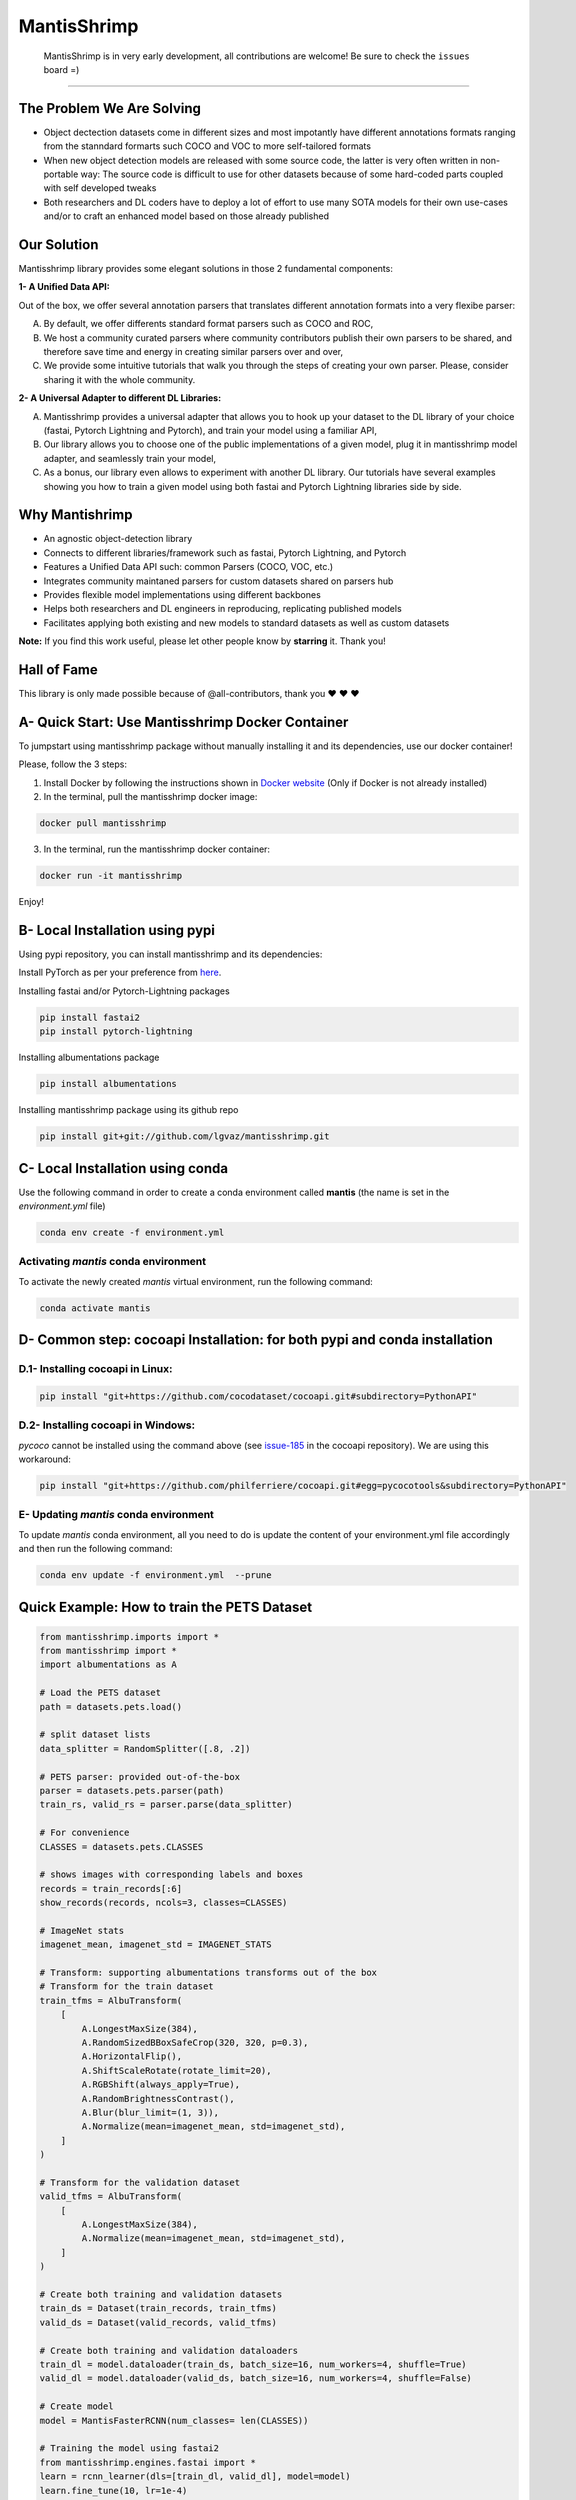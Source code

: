 MantisShrimp
============

   MantisShrimp is in very early development, all contributions are
   welcome! Be sure to check the ``issues`` board =)

|tests| |docs| |codecov| |black| |license|

--------------

.. image:: images/mantisshrimp-logo.png

The Problem We Are Solving
--------------------------

- Object dectection datasets come in different sizes and most impotantly have different annotations formats ranging from the stanndard formarts such COCO and VOC to more self-tailored formats

- When new object detection models are released with some source code, the latter is very often written in non-portable way: The source code is difficult to use for other datasets because of some hard-coded parts coupled with self developed tweaks

- Both researchers and DL coders have to deploy a lot of effort to use many SOTA models for their own use-cases and/or to craft an enhanced model based on those already published

Our Solution
------------
Mantisshrimp library provides some elegant solutions in those 2 fundamental components:

**1- A Unified Data API:** 

Out of the box, we offer several annotation parsers that translates different annotation formats into a very flexibe parser:

A. By default, we offer  differents standard format parsers such as COCO and ROC,

B. We host a community curated parsers where community contributors publish their own parsers to be shared, and therefore save time and energy in creating similar parsers over and over,
 
C. We provide some intuitive tutorials that walk you through the steps of creating your own parser. Please, consider sharing it with the whole community.


**2- A Universal Adapter to different DL Libraries:**

A. Mantisshrimp provides a universal adapter that allows you to hook up your dataset to the DL library of your choice (fastai, Pytorch Lightning and Pytorch), and train your model using a familiar API,

B. Our library allows you to choose one of the public implementations of a given model, plug it in mantisshrimp model adapter, and seamlessly train your model,

C. As a bonus, our library even allows to experiment with another DL library. Our tutorials have several examples showing you how to train a given model using both fastai and Pytorch Lightning libraries side by side.


Why Mantishrimp
---------------
- An agnostic object-detection library
- Connects to different libraries/framework such as fastai, Pytorch Lightning, and Pytorch
- Features a Unified Data API such: common Parsers (COCO, VOC, etc.)
- Integrates community maintaned parsers for custom datasets shared on parsers hub
- Provides flexible model implementations using different backbones
- Helps both researchers and DL engineers in reproducing, replicating published models
- Facilitates applying both existing and new models to standard datasets as well as custom datasets

**Note:**  If you find this work useful, please let other people know by **starring** it. Thank you!

Hall of Fame
------------

This library is only made possible because of @all-contributors, thank you ♥️ ♥️ ♥️ 

|image0|\ |image1|\ |image2|\ |image3|\ |image4|\ |image5|\ |image6|\ |image7|

.. |image0| image:: https://sourcerer.io/fame/lgvaz/lgvaz/mantisshrimp/images/0
   :target: https://sourcerer.io/fame/lgvaz/lgvaz/mantisshrimp/links/0
.. |image1| image:: https://sourcerer.io/fame/lgvaz/lgvaz/mantisshrimp/images/1
   :target: https://sourcerer.io/fame/lgvaz/lgvaz/mantisshrimp/links/1
.. |image2| image:: https://sourcerer.io/fame/lgvaz/lgvaz/mantisshrimp/images/2
   :target: https://sourcerer.io/fame/lgvaz/lgvaz/mantisshrimp/links/2
.. |image3| image:: https://sourcerer.io/fame/lgvaz/lgvaz/mantisshrimp/images/3
   :target: https://sourcerer.io/fame/lgvaz/lgvaz/mantisshrimp/links/3
.. |image4| image:: https://sourcerer.io/fame/lgvaz/lgvaz/mantisshrimp/images/4
   :target: https://sourcerer.io/fame/lgvaz/lgvaz/mantisshrimp/links/4
.. |image5| image:: https://sourcerer.io/fame/lgvaz/lgvaz/mantisshrimp/images/5
   :target: https://sourcerer.io/fame/lgvaz/lgvaz/mantisshrimp/links/5
.. |image6| image:: https://sourcerer.io/fame/lgvaz/lgvaz/mantisshrimp/images/6
   :target: https://sourcerer.io/fame/lgvaz/lgvaz/mantisshrimp/links/6
.. |image7| image:: https://sourcerer.io/fame/lgvaz/lgvaz/mantisshrimp/images/7
   :target: https://sourcerer.io/fame/lgvaz/lgvaz/mantisshrimp/links/7

A- Quick Start: Use Mantisshrimp Docker Container
-------------------------------------------------
To jumpstart using mantisshrimp package without manually installing it and its dependencies, use our docker container!

Please, follow the 3 steps:

1. Install Docker by following the instructions shown in `Docker website`_ (Only if Docker is not already installed)

2. In the terminal, pull the mantisshrimp docker image: 

.. code:: bash
   
   docker pull mantisshrimp


3. In the terminal, run the mantisshrimp docker container:  

.. code:: bash
   
   docker run -it mantisshrimp
   

Enjoy!

B- Local Installation using pypi
--------------------------------
Using pypi repository, you can install mantisshrimp and its dependencies:

Install PyTorch as per your preference from `here`_.

Installing fastai and/or Pytorch-Lightning packages

.. code:: bash

   pip install fastai2
   pip install pytorch-lightning

Installing albumentations package

.. code:: bash

   pip install albumentations

Installing mantisshrimp package using its github repo

.. code:: bash

   pip install git+git://github.com/lgvaz/mantisshrimp.git


C- Local Installation using conda
---------------------------------
Use the following command in order to create a conda environment called **mantis** (the name is set in the `environment.yml` file)

.. code:: bash

   conda env create -f environment.yml

Activating `mantis` conda environment
^^^^^^^^^^^^^^^^^^^^^^^^^^^^^^^^^^^^^
To activate the newly created `mantis` virtual environment, run the following command:

.. code:: bash

   conda activate mantis


D- Common step: cocoapi Installation: for both pypi and conda installation
--------------------------------------------------------------------------


D.1- Installing **cocoapi** in Linux:
^^^^^^^^^^^^^^^^^^^^^^^^^^^^^^^^^^^^^

.. code:: bash

   pip install "git+https://github.com/cocodataset/cocoapi.git#subdirectory=PythonAPI"
   

D.2- Installing **cocoapi** in Windows:
^^^^^^^^^^^^^^^^^^^^^^^^^^^^^^^^^^^^^^^
`pycoco` cannot be installed using the command above (see `issue-185`_ in the cocoapi repository). We are using this workaround:

.. code:: bash

   pip install "git+https://github.com/philferriere/cocoapi.git#egg=pycocotools&subdirectory=PythonAPI"
   


E- Updating `mantis` conda environment
^^^^^^^^^^^^^^^^^^^^^^^^^^^^^^^^^^^^^^
To update `mantis` conda environment, all you need to do is update the content of your environment.yml file accordingly and then run the following command:

.. code:: bash

   conda env update -f environment.yml  --prune



Quick Example: How to train the **PETS Dataset**
-------------------------------------------------

.. code:: python

   from mantisshrimp.imports import *
   from mantisshrimp import *
   import albumentations as A

   # Load the PETS dataset
   path = datasets.pets.load()

   # split dataset lists
   data_splitter = RandomSplitter([.8, .2])

   # PETS parser: provided out-of-the-box
   parser = datasets.pets.parser(path)
   train_rs, valid_rs = parser.parse(data_splitter)

   # For convenience
   CLASSES = datasets.pets.CLASSES

   # shows images with corresponding labels and boxes
   records = train_records[:6]
   show_records(records, ncols=3, classes=CLASSES)

   # ImageNet stats
   imagenet_mean, imagenet_std = IMAGENET_STATS

   # Transform: supporting albumentations transforms out of the box
   # Transform for the train dataset
   train_tfms = AlbuTransform(
       [
           A.LongestMaxSize(384),
           A.RandomSizedBBoxSafeCrop(320, 320, p=0.3),
           A.HorizontalFlip(),
           A.ShiftScaleRotate(rotate_limit=20),
           A.RGBShift(always_apply=True),
           A.RandomBrightnessContrast(),
           A.Blur(blur_limit=(1, 3)),
           A.Normalize(mean=imagenet_mean, std=imagenet_std),
       ]
   )

   # Transform for the validation dataset
   valid_tfms = AlbuTransform(
       [
           A.LongestMaxSize(384),
           A.Normalize(mean=imagenet_mean, std=imagenet_std),
       ]
   )   

   # Create both training and validation datasets
   train_ds = Dataset(train_records, train_tfms)
   valid_ds = Dataset(valid_records, valid_tfms)

   # Create both training and validation dataloaders
   train_dl = model.dataloader(train_ds, batch_size=16, num_workers=4, shuffle=True)
   valid_dl = model.dataloader(valid_ds, batch_size=16, num_workers=4, shuffle=False)

   # Create model
   model = MantisFasterRCNN(num_classes= len(CLASSES))

   # Training the model using fastai2
   from mantisshrimp.engines.fastai import *
   learn = rcnn_learner(dls=[train_dl, valid_dl], model=model)
   learn.fine_tune(10, lr=1e-4)

   # Training the model using Pytorch-Lightning
   from mantisshrimp.engines.lightning import *
   
   class LightModel(RCNNLightningAdapter):
      def configur1e_optimizers(self):
          opt = SGD(self.parameters(), 2e-4, momentum=0.9)
          return opt

   light_model = LightModel(model)
   trainer = Trainer(max_epochs=3, gpus=1)
   trainer.fit(light_model, train_dl, valid_dl)

Streamlit Demo
--------------

Simply run the following in your terminal. It should start a demo in your browser.
It will show you one of our trained models as a pet detector !!

.. code:: bash

   streamlit run https://raw.githubusercontent.com/oke-aditya/mantisshrimp_streamlit/master/app.py

`This`_ is the source code for the demo. 

You can also use it as template when creating your own streamlit apps with mantisshrimp.


Contributing
------------
Check out our `contributing guide`_.

Feature Requests and questions
------------------------------

For Feature Requests and more questions raise a github `issue`_. We will be happy to assist you.  

Be sure to check the `documentation`_.  


.. _documentation: https://lgvaz.github.io/mantisshrimp/index.html
.. _contributing guide: https://lgvaz.github.io/mantisshrimp/contributing.html
.. _issue: https://github.com/lgvaz/mantisshrimp/issues/
.. _here: https://pytorch.org/get-started/locally/#start-locally
.. _issue-185: https://github.com/cocodataset/cocoapi/issues/185
.. _Docker website: https://docs.docker.com/engine/install/
.. _This: https://github.com/oke-aditya/mantisshrimp_streamlit

.. |tests| image:: https://github.com/lgvaz/mantisshrimp/workflows/tests/badge.svg?event=push
   :target: https://github.com/lgvaz/mantisshrimp/actions?query=workflow%3Atests
.. |codecov| image:: https://codecov.io/gh/lgvaz/mantisshrimp/branch/master/graph/badge.svg
   :target: https://codecov.io/gh/lgvaz/mantisshrimp
.. |black| image:: https://img.shields.io/badge/code%20style-black-000000.svg
   :target: https://github.com/psf/black
.. |license| image:: https://img.shields.io/badge/License-Apache%202.0-blue.svg
   :target: https://github.com/lgvaz/mantisshrimp/blob/master/LICENSE
.. |docs| image:: https://github.com/lgvaz/mantisshrimp/workflows/docs/badge.svg
   :target: https://lgvaz.github.io/mantisshrimp/index.html